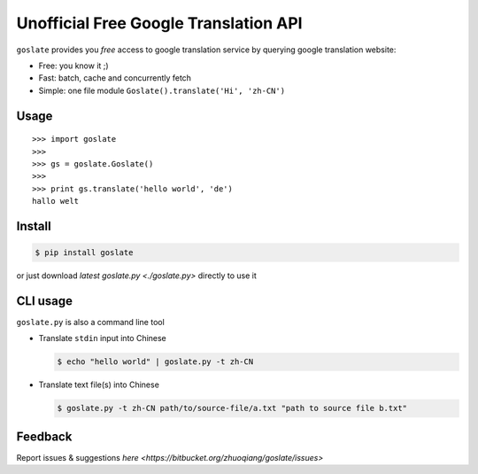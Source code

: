 Unofficial Free Google Translation API
##########################################

``goslate`` provides you *free* access to google translation service by querying google translation website:

- Free: you know it ;)
- Fast: batch, cache and concurrently fetch
- Simple: one file module ``Goslate().translate('Hi', 'zh-CN')``


Usage
======

::

 >>> import goslate
 >>>
 >>> gs = goslate.Goslate()
 >>>
 >>> print gs.translate('hello world', 'de')
 hallo welt

Install
========

.. code-block:: bash
  
  $ pip install goslate

 
or just download `latest goslate.py <./goslate.py>` directly to use it


CLI usage
===========

``goslate.py`` is also a command line tool
    
- Translate ``stdin`` input into Chinese

  .. code-block:: bash
  
     $ echo "hello world" | goslate.py -t zh-CN

- Translate text file(s) into Chinese

  .. code-block:: bash
  
     $ goslate.py -t zh-CN path/to/source-file/a.txt "path to source file b.txt"

     
Feedback
===========     

Report issues & suggestions `here <https://bitbucket.org/zhuoqiang/goslate/issues>`

